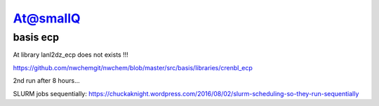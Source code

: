 At@smallQ
=========

basis ecp
~~~~~~~~~
At library lanl2dz_ecp does not exists !!!

https://github.com/nwchemgit/nwchem/blob/master/src/basis/libraries/crenbl_ecp

2nd run after 8 hours...

SLURM jobs sequentially:
https://chuckaknight.wordpress.com/2016/08/02/slurm-scheduling-so-they-run-sequentially

